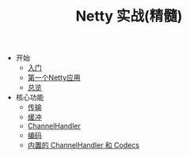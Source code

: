 #+TITLE: Netty 实战(精髓)
#+HTML_HEAD: <link rel="stylesheet" type="text/css" href="css/main.css" />
#+OPTIONS: num:nil timestamp:nil

+ 开始
  + [[file:introduction.org][入门]]
  + [[file:first-application.org][第一个Netty应用]]
  + [[file:overview.org][总览]]
+ 核心功能
  + [[file:transport.org][传输]]
  + [[file:buffer.org][缓冲]]
  + [[file:channel.org][ChannelHandler]]
  + [[file:codec.org][编码]]
  + [[file:embedded.org][内置的 ChannelHandler 和 Codecs]]
